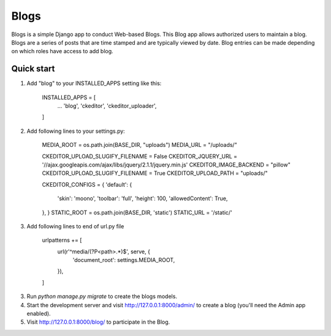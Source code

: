 =====
Blogs
=====

Blogs is a simple Django app to conduct Web-based Blogs. This Blog app
allows authorized users to maintain a blog. Blogs are a series of posts
that are time stamped and are typically viewed by date. Blog entries can
be made depending on which roles have access to add blog.

Quick start
-----------

1. Add "blog" to your INSTALLED_APPS setting like this:

    INSTALLED_APPS = [
        ...
        'blog',
        'ckeditor',
        'ckeditor_uploader',
    ]

2. Add following lines to your settings.py:

    MEDIA_ROOT = os.path.join(BASE_DIR, "uploads")
    MEDIA_URL = "/uploads/"

    CKEDITOR_UPLOAD_SLUGIFY_FILENAME = False
    CKEDITOR_JQUERY_URL = '//ajax.googleapis.com/ajax/libs/jquery/2.1.1/jquery.min.js'
    CKEDITOR_IMAGE_BACKEND = "pillow"
    CKEDITOR_UPLOAD_SLUGIFY_FILENAME = True
    CKEDITOR_UPLOAD_PATH = "uploads/"

    CKEDITOR_CONFIGS = {
    'default': {
        'skin': 'moono',
        'toolbar': 'full',
        'height': 100,
        'allowedContent': True,
    },
    }
    STATIC_ROOT = os.path.join(BASE_DIR, 'static')
    STATIC_URL = '/static/'

3. Add following lines to end of url.py file

    urlpatterns += [
      url(r'^media/(?P<path>.*)$', serve, {
          'document_root': settings.MEDIA_ROOT,
      }),
    ]

3. Run `python manage.py migrate` to create the blogs models.

4. Start the development server and visit http://127.0.0.1:8000/admin/
   to create a blog (you'll need the Admin app enabled).

5. Visit http://127.0.0.1:8000/blog/ to participate in the Blog.


